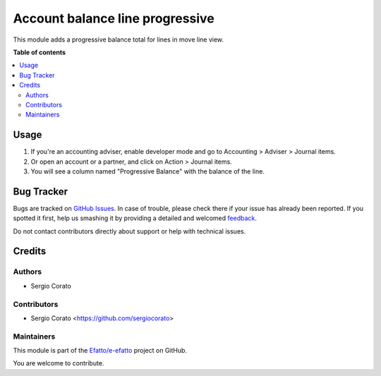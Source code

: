 ================================
Account balance line progressive
================================

.. !!!!!!!!!!!!!!!!!!!!!!!!!!!!!!!!!!!!!!!!!!!!!!!!!!!!
   !! This file is generated by oca-gen-addon-readme !!
   !! changes will be overwritten.                   !!
   !!!!!!!!!!!!!!!!!!!!!!!!!!!!!!!!!!!!!!!!!!!!!!!!!!!!

.. |badge1| image:: https://img.shields.io/badge/maturity-Beta-yellow.png
    :target: https://odoo-community.org/page/development-status
    :alt: Beta
.. |badge2| image:: https://img.shields.io/badge/licence-AGPL--3-blue.png
    :target: http://www.gnu.org/licenses/agpl-3.0-standalone.html
    :alt: License: AGPL-3
.. |badge3| image:: https://img.shields.io/badge/github-Efatto%2Fe--efatto-lightgray.png?logo=github
    :target: https://github.com/Efatto/e-efatto/tree/12.0/account_balance_line_progressive
    :alt: Efatto/e-efatto

|badge1| |badge2| |badge3|

This module adds a progressive balance total for lines in move line view.

**Table of contents**

.. contents::
   :local:

Usage
=====

#. If you're an accounting adviser, enable developer mode and go to
   Accounting > Adviser > Journal items.
#. Or open an account or a partner, and click on Action > Journal items.
#. You will see a column named "Progressive Balance" with the balance of the line.

Bug Tracker
===========

Bugs are tracked on `GitHub Issues <https://github.com/Efatto/e-efatto/issues>`_.
In case of trouble, please check there if your issue has already been reported.
If you spotted it first, help us smashing it by providing a detailed and welcomed
`feedback <https://github.com/Efatto/e-efatto/issues/new?body=module:%20account_balance_line_progressive%0Aversion:%2012.0%0A%0A**Steps%20to%20reproduce**%0A-%20...%0A%0A**Current%20behavior**%0A%0A**Expected%20behavior**>`_.

Do not contact contributors directly about support or help with technical issues.

Credits
=======

Authors
~~~~~~~

* Sergio Corato

Contributors
~~~~~~~~~~~~

* Sergio Corato <https://github.com/sergiocorato>

Maintainers
~~~~~~~~~~~

This module is part of the `Efatto/e-efatto <https://github.com/Efatto/e-efatto/tree/12.0/account_balance_line_progressive>`_ project on GitHub.

You are welcome to contribute.
